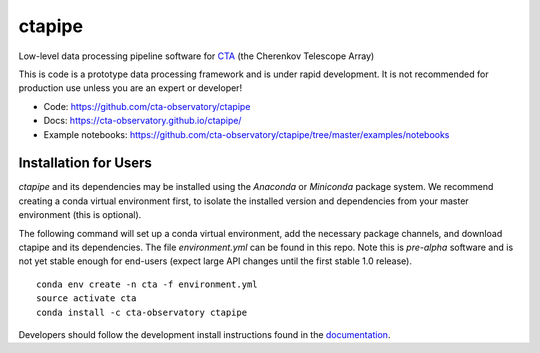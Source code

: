 =======
ctapipe |teststatus| |codacy| |coverage| |conda| 
=======

.. |teststatus| image:: https://travis-ci.org/cta-observatory/ctapipe.svg?branch=master
    :target: https://travis-ci.org/cta-observatory/ctapipe
    :alt: Test Status
.. |codacy| image:: https://api.codacy.com/project/badge/Grade/d4f525fcb5d1421eb3a93dfa4eb5573d
    :target: https://www.codacy.com/app/karl.kosack/ctapipe?utm_source=github.com&amp;utm_medium=referral&amp;utm_content=cta-observatory/ctapipe&amp;utm_campaign=Badge_Grade
    :alt: Code Quality
.. |conda| image:: https://anaconda.org/cta-observatory/ctapipe/badges/installer/conda.svg
.. |coverage| image:: https://codecov.io/gh/cta-observatory/ctapipe/branch/master/graph/badge.svg
  :target: https://codecov.io/gh/cta-observatory/ctapipe

Low-level data processing pipeline software for
`CTA <www.cta-observatory.org>`_ (the Cherenkov Telescope Array)


This is code is a prototype data processing framework and is under rapid
development. It is not recommended for production use unless you are an
expert or developer!

* Code: https://github.com/cta-observatory/ctapipe
* Docs: https://cta-observatory.github.io/ctapipe/
* Example notebooks: https://github.com/cta-observatory/ctapipe/tree/master/examples/notebooks

Installation for Users
----------------------

*ctapipe* and its dependencies may be installed using the *Anaconda* or
*Miniconda* package system. We recommend creating a conda virtual environment
first, to isolate the installed version and dependencies from your master
environment (this is optional).


The following command will set up a conda virtual environment, add the
necessary package channels, and download ctapipe and its dependencies. The
file *environment.yml* can be found in this repo. 
Note this is *pre-alpha* software and is not yet stable enough for end-users (expect large API changes until the first stable 1.0 release).

::

  conda env create -n cta -f environment.yml
  source activate cta
  conda install -c cta-observatory ctapipe


Developers should follow the development install instructions found in the
`documentation <https://cta-observatory.github
.io/ctapipe/getting_started>`_.


